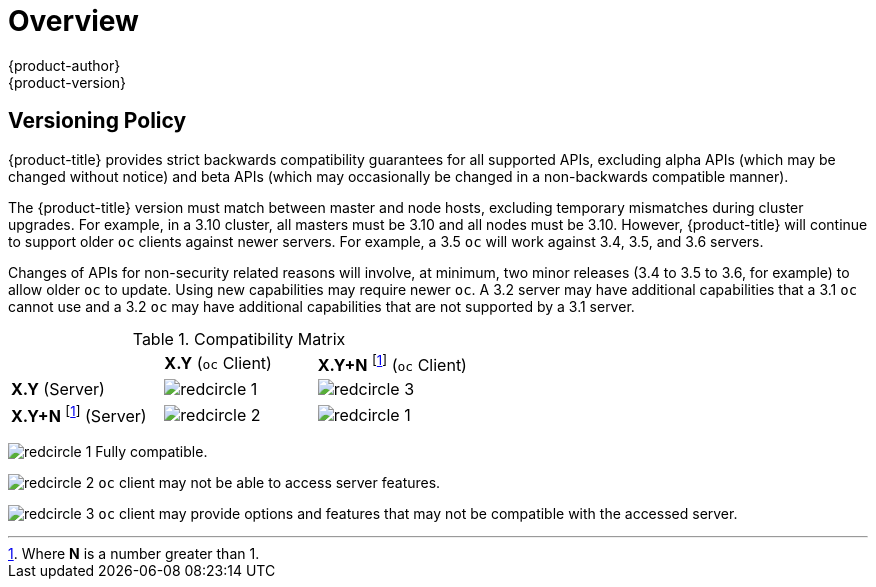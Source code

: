 [[release-notes-index]]
= Overview
{product-author}
{product-version}
:data-uri:
:icons:
:experimental:

ifdef::openshift-enterprise[]
The following release notes for {product-title} 3.10 summarize all new features,
major corrections from the previous version, and any known bugs upon general
availability.
endif::[]

ifdef::openshift-dedicated[]
The following release notes for {product-title} summarize key features upon
general availability. OpenShift Dedicated uses the same code base as OpenShift
Container Platform 3; for more detailed technical notes, see the
link:https://docs.openshift.com/container-platform/3.10/release_notes/ocp_3_10_release_notes.html[OpenShift
Container Platform 3.10 Release Notes].
endif::[]

[[release-versioning-policy]]
== Versioning Policy

{product-title} provides strict backwards compatibility guarantees for all
supported APIs, excluding alpha APIs (which may be changed without notice) and
beta APIs (which may occasionally be changed in a non-backwards compatible
manner).

The {product-title} version must match between master and node hosts, excluding
temporary mismatches during cluster upgrades. For example, in a 3.10 cluster, all
masters must be 3.10 and all nodes must be 3.10. However, {product-title} will
continue to support older `oc` clients against newer servers. For example, a 3.5
`oc` will work against 3.4, 3.5, and 3.6 servers.

Changes of APIs for non-security related reasons will involve, at minimum, two
minor releases (3.4 to 3.5 to 3.6, for example) to allow older `oc` to update.
Using new capabilities may require newer `oc`. A 3.2 server may have additional
capabilities that a 3.1 `oc` cannot use and a 3.2 `oc` may have additional
capabilities that are not supported by a 3.1 server.

.Compatibility Matrix

[cols="1,1,1"]
|===

|
|*X.Y* (`oc` Client)
|*X.Y+N* footnoteref:[versionpolicyn,Where *N* is a number greater than 1.] (`oc` Client)

|*X.Y* (Server)
|image:redcircle-1.png[]
|image:redcircle-3.png[]

|*X.Y+N* footnoteref:[versionpolicyn] (Server)
|image:redcircle-2.png[]
|image:redcircle-1.png[]

|===
image:redcircle-1.png[] Fully compatible.

image:redcircle-2.png[] `oc` client may not be able to access server features.

image:redcircle-3.png[] `oc` client may provide options and features that may not be compatible with the accessed server.
